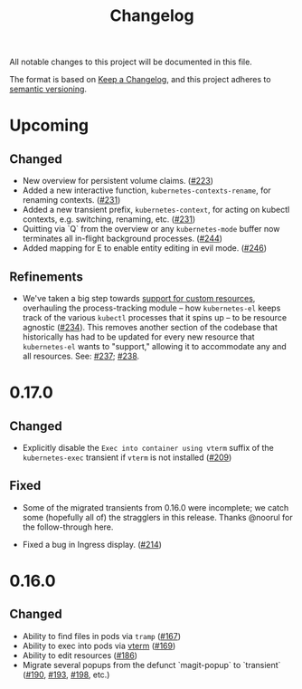 #+TITLE: Changelog

All notable changes to this project will be documented in this file.

The format is based on [[https://keepachangelog.com/en/1.0.0/][Keep a Changelog]], and this project adheres to [[https://semver.org/spec/v2.0.0.html][semantic
versioning]].

* Upcoming

** Changed
   
   - New overview for persistent volume claims. ([[https://github.com/kubernetes-el/kubernetes-el/pull/223][#223]])
   - Added a new interactive function, =kubernetes-contexts-rename=, for
     renaming contexts. ([[https://github.com/kubernetes-el/kubernetes-el/pull/231][#231]])
   - Added a new transient prefix, =kubernetes-context=, for acting on kubectl
     contexts, e.g. switching, renaming, etc. ([[https://github.com/kubernetes-el/kubernetes-el/pull/231][#231]])
   - Quitting via `Q` from the overview or any =kubernetes-mode= buffer now
     terminates all in-flight background processes. ([[https://github.com/kubernetes-el/kubernetes-el/pull/244][#244]])
   - Added mapping for E to enable entity editing in evil mode. ([[https://github.com/kubernetes-el/kubernetes-el/pull/246][#246]])

** Refinements

   - We've taken a big step towards [[https://github.com/kubernetes-el/kubernetes-el/issues/69][support for custom resources]], overhauling
     the process-tracking module -- how =kubernetes-el= keeps track of the
     various =kubectl= processes that it spins up -- to be resource agnostic
     ([[https://github.com/kubernetes-el/kubernetes-el/issues/234][#234]]). This removes another section of the codebase that historically has
     had to be updated for every new resource that =kubernetes-el= wants to
     "support," allowing it to accommodate any and all resources. See: [[https://github.com/kubernetes-el/kubernetes-el/pull/237][#237]];
     [[https://github.com/kubernetes-el/kubernetes-el/pull/238][#238]].
     
* 0.17.0
  
** Changed

   - Explicitly disable the =Exec into container using vterm= suffix of the
     =kubernetes-exec= transient if =vterm= is not installed ([[https://github.com/kubernetes-el/kubernetes-el/pull/209][#209]])
     
** Fixed

   - Some of the migrated transients from 0.16.0 were incomplete; we catch some
     (hopefully all of) the stragglers in this release. Thanks @noorul for the
     follow-through here.
     
   - Fixed a bug in Ingress display. ([[https://github.com/kubernetes-el/kubernetes-el/pull/214][#214]])
   
* 0.16.0
  
** Changed

   - Ability to find files in pods via =tramp= ([[https://github.com/kubernetes-el/kubernetes-el/pull/167][#167]])
   - Ability to exec into pods via [[https://github.com/akermu/emacs-libvterm][vterm]] ([[https://github.com/kubernetes-el/kubernetes-el/pull/169][#169]])
   - Ability to edit resources ([[https://github.com/kubernetes-el/kubernetes-el/pull/186][#186]])
   - Migrate several popups from the defunct `magit-popup` to `transient` ([[https://github.com/kubernetes-el/kubernetes-el/pull/190][#190]],
     [[https://github.com/kubernetes-el/kubernetes-el/pull/193][#193]], [[https://github.com/kubernetes-el/kubernetes-el/pull/198][#198]], etc.)
